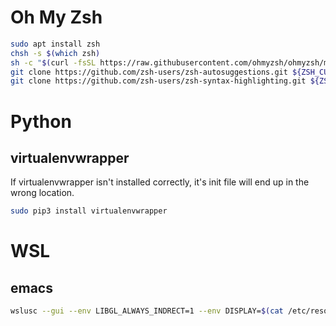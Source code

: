 * Oh My Zsh
  #+BEGIN_SRC sh
  sudo apt install zsh
  chsh -s $(which zsh)
  sh -c "$(curl -fsSL https://raw.githubusercontent.com/ohmyzsh/ohmyzsh/master/tools/install.sh)"
  git clone https://github.com/zsh-users/zsh-autosuggestions.git ${ZSH_CUSTOM:-~/.oh-my-zsh/custom}/plugins/zsh-autosuggestions
  git clone https://github.com/zsh-users/zsh-syntax-highlighting.git ${ZSH_CUSTOM:-~/.oh-my-zsh/custom}/plugins/zsh-syntax-highlighting
  #+END_SRC

* Python
** virtualenvwrapper
   If virtualenvwrapper isn't installed correctly, it's init file will end up in the wrong location.
   #+BEGIN_SRC sh
   sudo pip3 install virtualenvwrapper
   #+END_SRC

* WSL
** emacs
   #+BEGIN_SRC sh
   wslusc --gui --env LIBGL_ALWAYS_INDRECT=1 --env DISPLAY=$(cat /etc/resolv.conf | grep nameserver | awk '{print $2; exit;}'):0.0 emacs
   #+END_SRC
